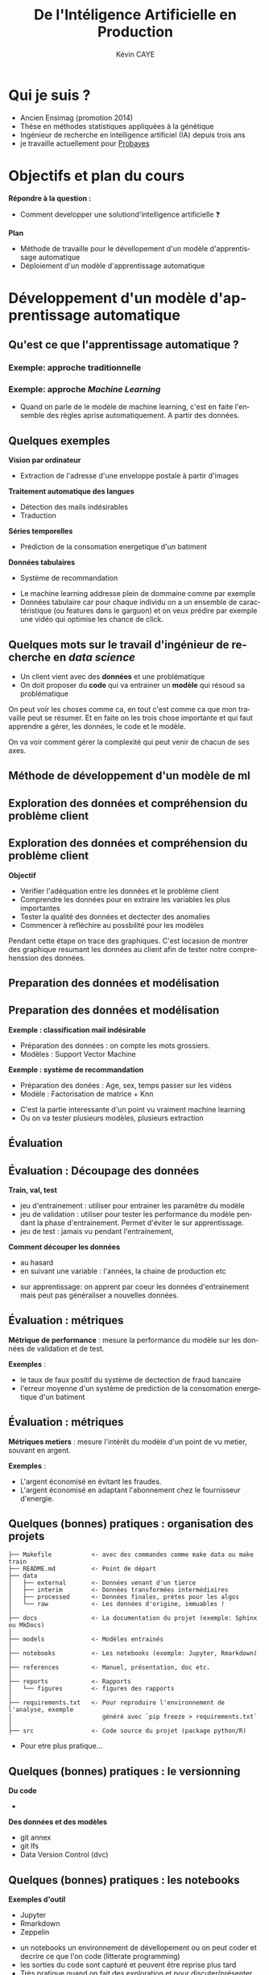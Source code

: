 # -*- coding: utf-8 -*-
# -*- mode: org -*-

#+TITLE: De l'Intéligence Artificielle en Production
#+AUTHOR: Kévin CAYE
#+LANGUAGE: fr

# reveal options: see https://github.com/yjwen/org-reveal
# #+REVEAL_ROOT: ../js/reveal.js/
#+REVEAL_TRANS: none
#+REVEAL_PLUGINS: (highlight notes)
#+OPTIONS: reveal_center:nil reveal_progress:t reveal_history:t reveal_control:t
#+OPTIONS: reveal_rolling_links:t reveal_keyboard:t reveal_overview:t num:nil toc:nil
#+OPTIONS: reveal_width:1200 reveal_height:800
#+REVEAL_THEME: white
#+REVEAL_HLEVEL: 1 ## all header on same lvl
#+REVEAL_SPEED: fast
#+REVEAL_EXTRA_CSS: ./extra.css
#+REVEAL_EXTRA_JS:


#+BEGIN_SRC emacs-lisp :eval no-export :exports none
(execute-kbd-macro "\C-c\C-evv")
#+END_SRC

#+RESULTS:

* Qui je suis ?
- Ancien Ensimag (promotion 2014)
- Thèse en méthodes statistiques appliquées à la génétique
- Ingénieur de recherche en intelligence artificiel (IA) depuis trois ans
- je travaille actuellement pour [[https://www.probayes.com/][Probayes]]

* Objectifs et plan du cours
*Répondre à la question :*
- Comment developper une solutiond'intelligence artificielle ❓

*Plan*
- Méthode de travaille pour le dévellopement d'un modèle d'apprentissage automatique
- Déploiement d'un modèle d'apprentissage automatique

* Développement d'un modèle d'apprentissage automatique
** Qu'est ce que l'apprentissage automatique ?
*** Exemple: approche traditionnelle
[[./figures/traditional_workflow.png]]
*** Exemple: approche /Machine Learning/
[[./figures/ml_workflow.png]]
#+BEGIN_NOTES
- Quand on parle de le modèle de machine learning, c'est en faite l'ensemble des
  règles aprise automatiquement. A partir des données.
#+END_NOTES
** Quelques exemples
*Vision par ordinateur*
- Extraction de l'adresse d'une enveloppe postale à partir d'images
*Traitement automatique des langues*
- Détection des mails indésirables
- Traduction
*Séries temporelles*
- Prédiction de la consomation energetique d'un batiment
*Données tabulaires*
- Système de recommandation

#+BEGIN_NOTES
- Le machine learning addresse plein de dommaine comme par exemple
- Données tabulaire car pour chaque individu on a un ensemble de caractéristique
  (ou features dans le garguon) et on veux prédire par exemple une vidéo qui
  optimise les chance de click.
#+END_NOTES

** Quelques mots sur le travail d'ingénieur de recherche en /data science/
:PROPERTIES:
:ID:       ec3b1867-507c-4633-8795-95b051ac0b90
:END:
- Un client vient avec des *données* et une problématique
- On doit proposer du *code* qui va entrainer un *modèle* qui résoud sa
  problématique

#+ATTR_REVEAL: :frag (appear)
[[attachment:_20210126_102404screenshot.png]]

#+BEGIN_NOTES
On peut voir les choses comme ca, en tout c'est comme ca que mon travaille peut
se résumer. Et en faite on les trois chose importante et qui faut apprendre a
gérer, les données, le code et le modèle.

On va voir comment gérer la complexité qui peut venir de chacun de ses axes.
#+END_NOTES

** Méthode de développement d'un modèle de ml
#+ATTR_HTML: :width 50%
[[./figures/800px-CRISP-DM_Process_Diagram.png]]
** Exploration des données et compréhension du problème client
#+ATTR_HTML: :width 50%
[[./figures/800px-CRISP-DM_Process_Diagram_0.png]]
** Exploration des données et compréhension du problème client
*Objectif*
- Verifier l'adéquation entre les données et le problème client
- Comprendre les données pour en extraire les variables les plus importantes
- Tester la qualité des données et dectecter des anomalies
- Commencer à refléchire au possbilité pour les modèles
#+BEGIN_NOTES
Pendant cette étape on trace des graphiques. C'est locasion de montrer des
graphique resumant les données au client afin de tester notre comprehenssion des
données.
#+END_NOTES
** Preparation des données et modélisation
#+ATTR_HTML: :width 50%
[[./figures/800px-CRISP-DM_Process_Diagram_1.png]]

** Preparation des données et modélisation
*Exemple : classification mail indésirable*
- Préparation des données : on compte les mots grossiers.
- Modèles : Support Vector Machine

*Exemple : système de recommandation*
- Préparation des donées : Age, sex, temps passer sur les vidéos
- Modèle : Factorisation de matrice + Knn

#+BEGIN_NOTES
- C'est la partie interessante d'un point vu vraiment machine learning
- Ou on va tester plusieurs modèles, plusieurs extraction
#+END_NOTES
** Évaluation
#+ATTR_HTML: :width 50%
[[./figures/800px-CRISP-DM_Process_Diagram_2.png]]
** Évaluation : Découpage des données
:LOGBOOK:
- Note taken on [2021-01-25 lun. 13:34] \\
  - metrique d'evaluation
  - découpage du jeux de données
  - et on bouble pour s'aligner sur les attentes du client
:END:
*Train, val, test*
- jeu d'entrainement : utiliser pour entrainer les paramêtre du modèle
- jeu de validation : utiliser pour tester les performance du modèle pendant la
  phase d'entrainement. Permet d'éviter le sur apprentissage.
- jeu de test : jamais vu pendant l'entrainement,

*Comment découper les données*
- au hasard
- en suivant une variable : l'années, la chaine de production etc

#+BEGIN_NOTES
- sur apprentissage: on apprent par coeur les données d'entrainement mais peut
  pas généraliser a nouvelles données.
#+END_NOTES
** Évaluation : métriques
*Métrique de performance* : mesure la performance du modèle sur les données de
  validation et de test.

  *Exemples* :
  - le taux de faux positif du système de dectection de fraud bancaire
  - l'erreur moyenne d'un système de prediction de la consomation energetique
    d'un batiment
** Évaluation : métriques
*Métriques metiers* : mesure l'intérêt du modèle d'un point de vu metier,
  souvant en argent.

  *Exemples* :
  - L'argent économisé en évitant les fraudes.
  - L'argent économisé en adaptant l'abonnement chez le fournisseur d'energie.

** Quelques (bonnes) pratiques : organisation des projets

#+BEGIN_EXAMPLE
├── Makefile           <- avec des commandes comme make data ou make train
├── README.md          <- Point de départ
├── data
│   ├── external       <- Données venant d'un tierce
│   ├── interim        <- Données transformées intermédiaires
│   ├── processed      <- Données finales, prètes pour les algos
│   └── raw            <- Les données d'origine, immuables !
│
├── docs               <- La documentation du projet (exemple: Sphinx ou MkDocs)
│
├── models             <- Modèles entrainés
│
├── notebooks          <- Les notebooks (exemple: Jupyter, Rmarkdown)
│
├── references         <- Manuel, présentation, doc etc.
│
├── reports            <- Rapports
│   └── figures        <- figures des rapports
│
├── requirements.txt   <- Pour reproduire l'environnement de l'analyse, exemple
│                         généré avec `pip freeze > requirements.txt`
│
├── src                <- Code source du projet (package python/R)
#+END_EXAMPLE

#+BEGIN_NOTES
- Pour etre plus pratique...
#+END_NOTES
** Quelques (bonnes) pratiques : le versionning
*Du code*
- @@html:<img src="./figures/logo_git.png" width="110" height="46" alt="Git" style="border: 0;" />@@

*Des données et des modèles*
- git annex
- git lfs
- Data Version Control (dvc)
** Quelques (bonnes) pratiques : les notebooks
#+REVEAL_HTML: <div class="column" style="float:left; width: 30%">
*Exemples d'outil*
- Jupyter
- Rmarkdown
- Zeppelin

#+REVEAL_HTML: </div>

#+REVEAL_HTML: <div class="column" style="float:right; width: 70%">

#+ATTR_HTML: :width 80%
[[./figures/example-notebook.png]]
#+REVEAL_HTML: </div>

#+BEGIN_NOTES
- un notebooks un environnement de dévellopement ou on peut coder et decrire ce
  que l'on code (litterate programming)
- les sorties du code sont capturé et peuvent être reprise plus tard
- Très pratique quand on fait des exploration et pour discuter/présenter autour
  des résultats
#+END_NOTES
** Quelques (bonnes) pratiques : test driven development
- On écrit d'abord le test puis le code qui correspond
- Permet par exemple de tester une /pipeline/ d'apprentissage

#+BEGIN_NOTES
- C'est une bonne pratique de dev en général
#+END_NOTES

** Déploiement ?

#+ATTR_HTML: :align middle
[[./figures/mem_prod.png]]

#+BEGIN_NOTES
On a un modèle aligné avec les attentes du client mais comment on peut le
transformer en quelque chose d'utile pour le client ? Comment on l'integre dans
le système du client ? C'est la que ca devient compliqué en faite.
#+END_NOTES

* Déploiment d'un modèle d'apprentissage automatique
** Qu'est-ce que la production ?
:PROPERTIES:
:ID:       fd30cba5-326c-4386-918f-210d26ed789d
:END:

[[attachment:_20210126_101042screenshot.png]]

- dev : choix des /features/ et du modèle
- build : entrainement du modèle sur le jeu d'entraînement
- test  : test du modèle sur le jeu de test
- deploy : packaging du modèle et du code d'inference du modèle
- provision : allocation des ressource faire tourner le modèle
- monitor : surveillance des performance du modèle
- operate : gestion du système en marche

#+BEGIN_NOTES
- Nous on a vu la partie dev mais la partie prod parait très éloigné
- Comment notre modèle va s'integrer dans ca ?
#+END_NOTES
** Quelques exemples de catastrophe : boite noire
Un modèle est composé de plein de paramètres appris sur des données, il est
impossible de d'anticiper tout les comportements possible sur des nouvelles
données.

*Comment le modèle réagit à des données un peu différente ?*

*Exemple*
- Comment un modèle de reconnaissance facial n'aurait vu que des indidus
  européen réagirait avec des individus asiatique ?

#+BEGIN_NOTES
- Contrairement à un algo qu'on aurait codé ..
- En production il faut s'attendre à avoir tout type de données et les résultats
  sur des nouvelles données peuvent conduire à des comportement très inatedu et
  embetant
#+END_NOTES
*** refs
[[pdf:~/Private/bibliotheque/science/datascience/fastai/howard2020deep.pdf::110++0.00;;annot-110-0][howard2020deep.pdf: Page 110; Quoting: How to Avoid Disaster]]
** Quelques exemples de catastrophe : boucle de rétroaction
:PROPERTIES:
:ID:       e5ba9faf-eebc-4a9d-b360-eab454e0752e
:END:

#+REVEAL_HTML: <div class="column" style="float:left; width: 30%">
[[attachment:_20210126_095540screenshot.png]]
#+REVEAL_HTML: </div>

#+REVEAL_HTML: <div class="column" style="float:right; width: 70%">
*Exemple*
- Les modèle de recomendation de youtube propose du contenue pour optimiser le
  temps de visionnage a partir des préference des utilisateurs
- 70 % du contenu visionné sur youtube est issu de l'algorithme de recomentation
- Donc l'algorithme de youtube à une influence sur les préférences des utilisateurs
#+REVEAL_HTML: </div>

#+BEGIN_NOTES
-  Cela arrive quand la sortie un modèle à une influence sur les données
  utilisée pour construire le modèle.
...
- Comme l'etre humain a tendance a être attiré par le contenue controversé et
  putaclick, des vidéo conspirationniste peuvent être de plus en plus recommandé.
#+END_NOTES
*** References :noexport:
[[pdf:~/Private/bibliotheque/science/datascience/fastai/howard2020deep.pdf::119++0.00;;annot-119-6][howard2020deep.pdf: Page 119; Quoting: Feedback Loops: YouTube’s Recommendation System]]
** Comment éviter la catastrophe ?
:PROPERTIES:
:ID:       64407a0d-07be-443a-84f9-ecd309a18a0b
:END:

Une strategie : le déploiment progressif du modèle

[[attachment:_20210126_100229screenshot.png]]


#+BEGIN_NOTES
- Quand c'est possible on garde le partie manuel du processus et on lance le
  modèle en paralelle (dans l'industrie ca ce fait beaucoup quand on veux
  remplacer une tache effectué par un opérateur par un algorithme de machine
  learning).
- On lance le modèle pour une partie des utilisateur seulement (en industrie on utilise le modèle sur une chaine de production seulement).
- Et on étant le déploiment du modèle à l'ensemble des utilisateur. En prenant
  soin d'itentifier ce qui ne pas fonctionner et faire remonter les log et visualisation pour debuguer le système.
#+END_NOTES
*** refs
- [[pdf:~/Private/bibliotheque/science/datascience/fastai/howard2020deep.pdf::112++3.62;;annot-112-1][howard2020deep.pdf: Page 112; Quoting: Figure 2-5. Deployment process]]

** Le DevOps
[[./figures/dev_ops.png]]
#+BEGIN_NOTES
- On a un processus de deploiement progressif du modèle mais on ne sais toujours
  pas comment deployer effectivement notre model
- Le processus de devellopement en machine learning qu'on vient de voir favorise
  un fonctionnement en silo. Entre une équipe de data scientiste qui developpe
  des modeles et une équipe qui s'occupe des les integrer au produit final
- Ce mode de fonctionnement peut fonctionner pour la mise en production d'un
  premier modèle
- Mais sur le long terme ca peut grandement ralentire la mise en production et
  les devellopement future du modèles.
#+END_NOTES
** Le DevOps
[[./figures/devops.png]]
#+BEGIN_NOTES
- C'est pour cette raison que les équipes on maintenant tendance a s'organiser en une seul équipe centré sur un objectif, qui mettre en production le modèle.
- C'est la qu'on parle de DevOps. C'est cette facon de s'organiser
#+END_NOTES
*** refs :noexport:
- https://azure.microsoft.com/fr-fr/blog/getting-ai-ml-and-devops-working-better-together/
** Les grands principes du DevOps

#+REVEAL_HTML: <div class="column" style="float:left; width: 50%">
#+ATTR_HTML: :width 60%
[[./figures/devops_cycle.png]]
#+REVEAL_HTML: </div>

#+REVEAL_HTML: <div class="column" style="float:right; width: 50%">
- Gestion du code sources : git
- Gestion des builds : entrainement et versionnage des modèles
- Automatisation des test : test du modèle sur les jeux de test
- /Infrastructure as code/ : Docker
- Deploiement continue
- /Monitoring/ des performances du modèles en production

#+REVEAL_HTML: </div>


*** refs
- [[pdf:~/Private/mobile/ddl/Hands-on DevOps_ Explore the concept of continuous delivery and integrate it with data science concepts.pdf::55++0.00;;annot-55-0][Hands-on DevOps_ Explore the concept of continuous delivery and integrate it with data science concepts.pdf: Page 55; Quoting: DevOps process]]
** Les architectures monolique
:PROPERTIES:
:ID:       65d23663-050b-4b98-9556-2e33d1710eca
:END:

[[attachment:_20210127_092932screenshot.png]]
*** refs :noexport:
- [[pdf:~/Private/mobile/ddl/Hands-on DevOps_ Explore the concept of continuous delivery and integrate it with data science concepts.pdf::340++0.00;;annot-340-0][Hands-on DevOps_ Explore the concept of continuous delivery and integrate it with data science concepts.pdf: Page 340; Quoting: Microservices core patterns]]
** Les architectures monolique
*Désavantages*
- Grosse application difficile a maintenir
- Ne favorise pas la modularité
- Le passage a l'echelle est compliqué
- Toute l'application s'engage à utilisé une /stack/ techno

#+BEGIN_NOTES
-
- Qui favorise le deploiement, devellopement et les test
- Par exemple : car on doit faire passer toute lapplication à l'echelle alors
  que seulement un sous système peut avoir besoin de plus de puissance
  calculatoire
- C'est peut être le plus gros problème en ML car c'est un domaine qui va très
  vite. On aimerai bien pouvoir faire évoluer la brick du sous système de la
  partie ML sans faire evoluer le reste.
#+END_NOTES

** Les architectures en microservices
:PROPERTIES:
:ID:       ec226db8-20e4-4219-a163-3da0151164ad
:END:

[[attachment:_20210127_101100screenshot.png]]
#+BEGIN_NOTES
- Pour éviter les defauts on prefere decouper l'application en sous système qu'on implémente sous forme de microservice
- chaque microservice definie une interface, c'est le contrat du service rendu.
- chaque micro service est libre de ce qu'il se passe à l'interieur.
#+END_NOTES
*** refs :noexport:
- [[pdf:~/Private/mobile/ddl/Hands-on DevOps_ Explore the concept of continuous delivery and integrate it with data science concepts.pdf::342++0.00;;annot-342-0][Hands-on DevOps_ Explore the concept of continuous delivery and integrate it with data science concepts.pdf: Page 342; Quoting: Microservices architecture]]

** Le déploiment continues avec de l'apprentissage automomatique :ATTACH:
:PROPERTIES:
:ID:       c9f6ceb1-9e84-4bc0-a89e-d9538c1a73ef
:END:
:LOGBOOK:
- Note taken on [2021-01-27 mer. 10:17] \\
  refs: [[https://martinfowler.com/articles/cd4ml.html?utm_campaign=Data_Elixir&utm_medium=email&utm_source=Data_Elixir_250#TheEnd-to-endCd4mlProcess][The End-to-End CD4ML Process]]
:END:

[[attachment:_20210127_102503screenshot.png]]


#+BEGIN_NOTES
Si on résume ce qui à été dit on peut voir le déploiement d'une solution reposant
sur le /machine learning/ comme la succession de ces étapes.

On voit ici les différentes étapes du processus de déploiement ainsi que les
artefact qui correspondent à chaque étape.

1. on entrain des modèle sur des données static (train

2. on a des modèle candidat qu'on peut comparé sur des donénes de test (jamais vu pendant l'entrainement

3. un modèle est choisie et on peut le testé en tant que modèle en production
   c'est dans sont enviromment de prod fournissant des prédiction à travers une api
4. puis on déploie et on monitor le comportement du modèle en production. Ces
   bug, si c'est de la prédiction on voir si il a juste ou pas ?
5. et On recommence
#+END_NOTES

* Ce qu'il faut retenir
- Il faut s'avoir gérer du code, des données et des modèles.
- La mise en production d'un modèle peut conduire a des catastrophes. Il faut
  les anticiper et faire remonter les bon indicateurs pour résoudre les
  problèmes.
- Une organisation centré sur le problème client et la conception du modèle est
  bien pour un prototype
- Pour des systèmes intégrant un modèle, le DevOps à fait ses preuves.
* References
*Livres*
- [[https://www.oreilly.com/library/view/deep-learning-for/9781492045519/][Deep Learning for Coders with fastai and PyTorch]] (chapitre 2. From Model to
  Production et chapitre 3. Data Ethics)
- [[https://www.oreilly.com/library/view/hands-on-devops/9781788471183/][Hands-on DevOps]]

*Articles*
- [[https://martinfowler.com/articles/cd4ml.html?utm_campaign=Data_Elixir&utm_medium=email&utm_source=Data_Elixir_250][Continuous Delivery for Machine Learning]] (mise en place d'un pipe CD avec DVC)
- [[https://azure.microsoft.com/fr-fr/blog/getting-ai-ml-and-devops-working-better-together/][Getting AI/ML and DevOps working better together]]
